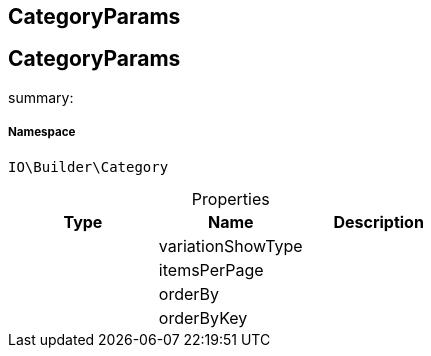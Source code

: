 :table-caption!:
:example-caption!:
:source-highlighter: prettify
:sectids!:

== CategoryParams


[[io__categoryparams]]
== CategoryParams

summary: 




===== Namespace

`IO\Builder\Category`





.Properties
|===
|Type |Name |Description

|
    |variationShowType
    |
|
    |itemsPerPage
    |
|
    |orderBy
    |
|
    |orderByKey
    |
|===

